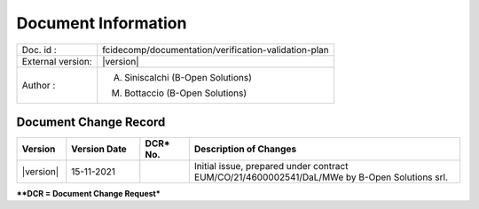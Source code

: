Document Information
====================

+---------------------------+--------------------------------------------------------------------------+
| Doc. id :                 | fcidecomp/documentation/verification-validation-plan                     |
+---------------------------+--------------------------------------------------------------------------+
| External version:         | |version|                                                                |
+---------------------------+--------------------------------------------------------------------------+
| Author :                  | A. Siniscalchi (B-Open Solutions)                                        |
|                           |                                                                          |
|                           | M. Bottaccio (B-Open Solutions)                                          |
+---------------------------+--------------------------------------------------------------------------+


Document Change Record
----------------------

.. table::
    :class: longtable
    :widths: 10 15 10 55

    ============= ================================ ========== =========================================================================================================================================================================================================
    Version       Version Date                     DCR\* No.  Description of Changes
    ============= ================================ ========== =========================================================================================================================================================================================================
    |version|     15-11-2021                                  Initial issue, prepared under contract EUM/CO/21/4600002541/DaL/MWe by B-Open Solutions srl.
    ============= ================================ ========== =========================================================================================================================================================================================================


***\*DCR = Document Change Request***

